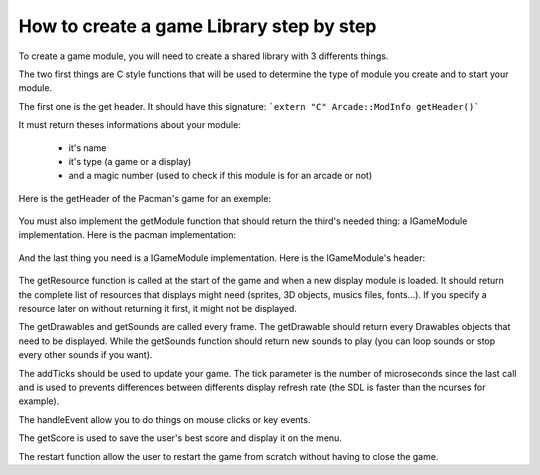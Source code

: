 How to create a game Library step by step
##########################################

To create a game module, you will need to create a shared library with 3 differents things.

The two first things are C style functions that will be used to determine the type of module you create and to start your module.

The first one is the get header. It should have this signature:
```extern "C" Arcade::ModInfo getHeader()```


It must return theses informations about your module:

 - it's name
 - it's type (a game or a display)
 - and a magic number (used to check if this module is for an arcade or not)

Here is the getHeader of the Pacman's game for an exemple:

 .. code-block:: c++
   :linenos:
    extern "C" Arcade::ModInfo getHeader()
    {
      Arcade::ModInfo info;
      info.name = "Pacman";
      info.type = Arcade::ModInfo::GAME;
      info.magicNumber = Arcade::MagicNumber;
      return info;
    }

You must also implement the getModule function that should return the third's needed thing: a IGameModule implementation. Here is the pacman implementation:

 .. code-block:: c++
   :linenos:
   extern "C" Arcade::IModule *getModule()
   {
      return new Pacman;
   }

And the last thing you need is a IGameModule implementation. Here is the IGameModule's header:

  .. code-block:: c++
    :lineos:
    /*
    ** EPITECH PROJECT, 2021
    ** Arcade
    ** File description:
    ** IGameLibrary
    */

    #pragma once

    #include "Common/ModInfo.hpp"
    #include "Common/Drawables/ADrawable.hpp"
    #include "Common/Module.hpp"
    #include "Common/Events/Event.hpp"
    #include "Common/Sound.hpp"
    #include <vector>
    #include <memory>
    #include <string>

    namespace Arcade
    {
      //! @brief The interface of all games.
      class IGameModule : public IModule
      {
      public:
        //! @brief Virtual destructor
        ~IGameModule() override = default;

        //! @brief Get resources to preload.
        //! @info Only called once.
        //! @return A vector of tupple of (type of resource, path of the resource).
        virtual const std::vector<std::pair<std::string, std::string>> &getResources() const = 0;

        //! @brief Return a list of drawables to display.
        //! @return The list of objects
        virtual const std::vector<std::unique_ptr<Drawables::ADrawable>> &getDrawables() = 0;

        //! @brief Return a list of sounds to make.
        //! @return The list of sounds
        virtual const std::vector<Sound> &getSounds() = 0;

        //! @brief Advance the game of x seconds
        //! @param tick The number of ticks that occured since the last call.
        virtual void addTicks(unsigned tick) = 0;

        //! @brief Restart the game.
        virtual void restart() = 0;

        //! @brief Handle one event (A key press, a click, a close event...)
        //! @param event The event to handle.
        virtual void handleEvent(Event &event) = 0;

        //! @brief Get the score (used for saving/displaying)
        virtual unsigned long getScore() = 0;
      };
    }

The getResource function is called at the start of the game and when a new display module is loaded. It should return the complete list of resources that displays might need (sprites, 3D objects, musics files, fonts...). If you specify a resource later on without returning it first, it might not be displayed.

The getDrawables and getSounds are called every frame. The getDrawable should return every Drawables objects that need to be displayed. While the getSounds function should return new sounds to play (you can loop sounds or stop every other sounds if you want).

The addTicks should be used to update your game. The tick parameter is the number of microseconds since the last call and is used to prevents differences between differents display refresh rate (the SDL is faster than the ncurses for example).

The handleEvent allow you to do things on mouse clicks or key events.

The getScore is used to save the user's best score and display it on the menu.

The restart function allow the user to restart the game from scratch without having to close the game.
